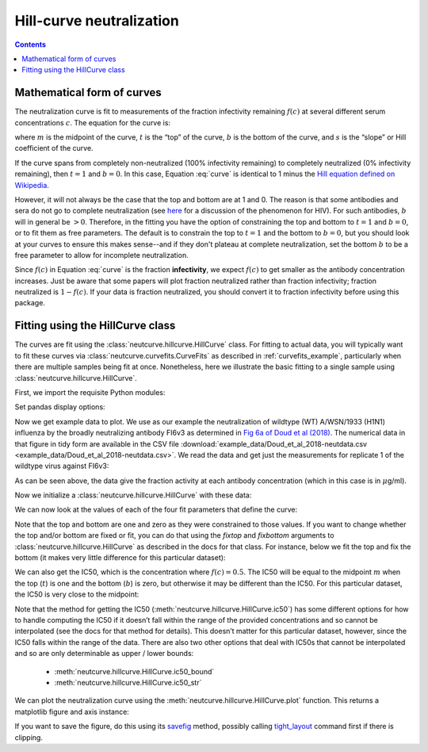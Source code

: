 .. _hillcurve_example:

Hill-curve neutralization
=========================

.. contents:: Contents
   :local:

.. code-links:: full
    :timeout: 200

Mathematical form of curves
----------------------------

The neutralization curve is fit to measurements of the fraction
infectivity remaining :math:`f\left(c\right)` at several different serum
concentrations :math:`c`. The equation for the curve is:

.. math::
   :label: curve

   f(c) = b + \frac{t - b}{1 + (c/m)^s}

where :math:`m` is the midpoint of the curve, :math:`t` is the “top” of
the curve, :math:`b` is the bottom of the curve, and :math:`s` is the
“slope” or Hill coefficient of the curve.

If the curve spans from completely non-neutralized (100% infectivity
remaining) to completely neutralized (0% infectivity remaining), then
:math:`t = 1` and :math:`b = 0`. In this case, Equation :eq:`curve` is
identical to 1 minus the `Hill equation defined on
Wikipedia <https://en.wikipedia.org/wiki/Hill_equation_(biochemistry)>`__.

However, it will not always be the case that the top and bottom are at 1
and 0. The reason is that some antibodies and sera do not go to complete
neutralization (see
`here <https://doi.org/10.1371/journal.ppat.1005110>`__ for a discussion
of the phenomenon for HIV). For such antibodies, :math:`b` will in
general be :math:`>0`. Therefore, in the fitting you have the option of
constraining the top and bottom to :math:`t = 1` and :math:`b = 0`, or
to fit them as free parameters. 
The default is to constrain the top to
:math:`t = 1` and the bottom to :math:`b = 0`, but you should look at your curves
to ensure this makes sense--and if they don't plateau at complete neutralization,
set the bottom :math:`b` to be a free parameter to allow for incomplete neutralization.

Since :math:`f\left(c\right)` in Equation :eq:`curve` is the fraction **infectivity**, we expect
:math:`f\left(c\right)` to get smaller as the antibody concentration
increases. Just be aware that some papers will plot fraction neutralized
rather than fraction infectivity; fraction neutralized is
:math:`1 - f\left(c\right)`. If your data is fraction neutralized, you
should convert it to fraction infectivity before using this package.

Fitting using the HillCurve class
---------------------------------

The curves are fit using the :class:`neutcurve.hillcurve.HillCurve`
class. For fitting to actual data, you will typically want to fit these
curves via :class:`neutcurve.curvefits.CurveFits` as described in :ref:`curvefits_example`, particularly when
there are multiple samples being fit at once. Nonetheless, here we
illustrate the basic fitting to a single sample using
:class:`neutcurve.hillcurve.HillCurve`.

First, we import the requisite Python modules:

.. nbplot::

    >>> import pandas as pd
    >>>
    >>> import neutcurve

Set pandas display options:

.. nbplot::

   >>> pd.set_option('display.float_format', '{:.5f}'.format)

Now we get example data to plot. We use as our example the
neutralization of wildtype (WT) A/WSN/1933 (H1N1) influenza by the
broadly neutralizing antibody FI6v3 as determined in `Fig 6a of Doud et
al (2018) <https://www.nature.com/articles/s41467-018-03665-3#Fig6>`__.
The numerical data in that figure in tidy form are available in the CSV file
:download:`example_data/Doud_et_al_2018-neutdata.csv <example_data/Doud_et_al_2018-neutdata.csv>`.
We read the data and get just the measurements for replicate 1 of
the wildtype virus against FI6v3:

.. nbplot::

    >>> fi6v3_datafile = 'example_data/Doud_et_al_2018-neutdata.csv'

.. Next cell sets right file path if running with pytest from top directory.
.. nbplot::
   :include-source: false

   >>> import os
   >>> if not os.path.isfile(fi6v3_datafile):
   ...     fi6v3_datafile = os.path.join('docs', fi6v3_datafile)

.. nbplot::

    >>> data = (pd.read_csv(fi6v3_datafile)
    ...         .query('(serum == "FI6v3") & (virus == "WT") & (replicate == "1")')
    ...         [['concentration', 'fraction infectivity']]
    ...         .reset_index(drop=True)
    ...         )
    >>> data.round(5)
        concentration  fraction infectivity
    0         0.00020               1.01373
    1         0.00048               0.94201
    2         0.00112               0.99285
    3         0.00260               0.96621
    4         0.00607               0.95670
    5         0.01417               0.58633
    6         0.03305               0.16945
    7         0.07712               0.01413
    8         0.17995              -0.02539
    9         0.41989              -0.03255
    10        0.97974              -0.03667
    11        2.28606              -0.02877

As can be seen above, the data give the fraction activity at each
antibody concentration (which in this case is in :math:`\mu`\ g/ml).

Now we initialize a :class:`neutcurve.hillcurve.HillCurve` with these
data:

.. nbplot::

    >>> curve = neutcurve.HillCurve(data['concentration'],
    ...                             data['fraction infectivity'])

We can now look at the values of each of the four fit parameters that
define the curve:

.. nbplot::

    >>> print(f"The top (t) is {curve.top:.3g}\n"
    ...       f"The bottom (b) is {curve.bottom:.3g}\n"
    ...       f"The midpoint (m) is {curve.midpoint:.3g}\n"
    ...       f"The slope (Hill coefficient)s is {curve.slope:.3g}")
    The top (t) is 1
    The bottom (b) is 0
    The midpoint (m) is 0.0167
    The slope (Hill coefficient)s is 2.5

Note that the top and bottom are one and zero as they were constrained
to those values.
If you want to change whether the top and/or bottom are
fixed or fit, you can do that using the `fixtop` and `fixbottom`
arguments to :class:`neutcurve.hillcurve.HillCurve` as described in
the docs for that class. For instance, below we fit the top and fix the
bottom (it makes very little difference for this particular dataset):

.. nbplot::

    >>> curve2 = neutcurve.HillCurve(data['concentration'],
    ...                              data['fraction infectivity'],
    ...                              fixtop=False)
    ...
    >>> print(f"The top (t) is {curve2.top:.3g}\n"
    ...       f"The bottom (b) is {curve2.bottom:.3g}\n"
    ...       f"The midpoint (m) is {curve2.midpoint:.3g}\n"
    ...       f"The slope (Hill coefficient)s is {curve2.slope:.3g}")
    The top (t) is 0.987
    The bottom (b) is 0
    The midpoint (m) is 0.0169
    The slope (Hill coefficient)s is 2.57

We can also get the IC50, which is the concentration where
:math:`f\left(c\right) = 0.5`. The IC50 will be equal to the midpoint
:math:`m` when the top (:math:`t`) is one and the bottom (:math:`b`) is
zero, but otherwise it may be different than the IC50. For this
particular dataset, the IC50 is very close to the midpoint:

.. nbplot::

    >>> print(f"The IC50 is {curve.ic50():.3g}")
    The IC50 is 0.0167

Note that the method for getting the IC50
(:meth:`neutcurve.hillcurve.HillCurve.ic50`) has some different
options for how to handle computing the IC50 if it doesn’t fall within
the range of the provided concentrations and so cannot be interpolated
(see the docs for that method for details). This doesn’t matter for this
particular dataset, however, since the IC50 falls within the range of
the data. There are also two other options that deal with IC50s that
cannot be interpolated and so are only determinable as upper / lower
bounds:

  - :meth:`neutcurve.hillcurve.HillCurve.ic50_bound`

  - :meth:`neutcurve.hillcurve.HillCurve.ic50_str`

.. nbplot::

    >>> curve.ic50_bound()
    'interpolated'
    >>> curve.ic50_str()
    '0.0167'

We can plot the neutralization curve using the
:meth:`neutcurve.hillcurve.HillCurve.plot` function. This returns a
matplotlib figure and axis instance:

.. nbplot::

    >>> fig, ax = curve.plot(xlabel='concentration (ug/ml)')

If you want to save the figure, do this using its
`savefig <https://matplotlib.org/api/_as_gen/matplotlib.pyplot.savefig.html>`__
method, possibly calling
`tight_layout <https://matplotlib.org/users/tight_layout_guide.html>`__
command first if there is clipping.

